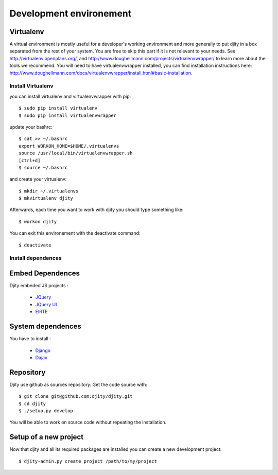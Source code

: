 Development environement
=========================



Virtualenv
----------
A virtual environment is mostly useful for a developer's working environment and more generally to put djity in a box separated from the rest of your system. You are free to skip this part if it is not relevant to your needs.
See `<http://virtualenv.openplans.org/>`_, and `<http://www.doughellmann.com/projects/virtualenvwrapper/>`_ to learn more about the tools we recommend.
You will need to have virtualenvwrapper installed, you can find installation instructions here: `<http://www.doughellmann.com/docs/virtualenvwrapper/install.html#basic-installation>`_.

Install Virtualenv
++++++++++++++++++

you can install virtualenv and virtualenvwrapper with pip::

	$ sudo pip install virtualenv
	$ sudo pip install virtualenvwrapper

update your bashrc::

	$ cat >> ~/.bashrc
	export WORKON_HOME=$HOME/.virtualenvs
	source /usr/local/bin/virtualenvwrapper.sh
	[ctrl+d]
	$ source ~/.bashrc

and create your virtualenv::

	$ mkdir ~/.virtualenvs
	$ mkvirtualenv djity

Afterwards, each time you want to work with djity you should type something like::

	$ workon djity

You can exit this environement with the deactivate command::

	$ deactivate

Install dependences
+++++++++++++++++++


Embed Dependences
-----------------

Djity embeded JS projects :

 * `JQuery <jquery.com>`_
 * `JQuery UI <jqueryui.com>`_
 * `ElRTE <http://elrte.org/>`_

System dependences
------------------
You have to install :

 * `Django <www.djangoproject.com/>`_
 * `Dajax <www.dajaxproject.com/>`_

Repository
----------

Djity use github as sources repository. Get the code source with::

	$ git clone git@github.com:djity/djity.git
	$ cd djity
	$ ./setup.py develop

You will be able to work on source code without repeating the installation.


Setup of a new project
----------------------

Now that djity and all its required packages are installed you can create a new development project::

	$ djity-admin.py create_project /path/to/my/project



